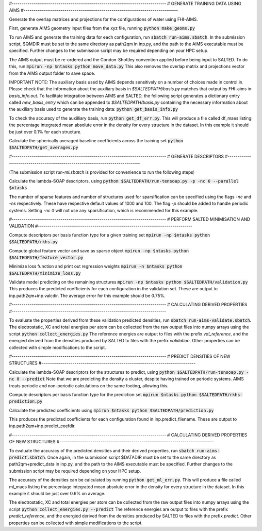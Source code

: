#-------------------------------------------------------------------------------
# GENERATE TRAINING DATA USING AIMS
#-------------------------------------------------------------------------------

Generate the overlap matrices and projections for the configurations of water using FHI-AIMS.

First, generate AIMS geometry input files from the xyz file, running
:code:`python make_geoms.py`

To run AIMS and generate the training data for each configuration, run
:code:`sbatch run-aims.sbatch`.
In the submission script, $QMDIR must be set to the same directory as path2qm in inp.py, and the path to the AIMS executable must be specified. Further changes to the submission script may be required depending on your HPC setup.

The AIMS output must be re-ordered and the Condon-Shottley convention applied before being input to SALTED. To do this, run
:code:`mpirun -np $ntasks python move_data.py`
This also removes the overlap matrix and projections vector from the AIMS output folder to save space.

IMPORTANT NOTE: The auxiliary basis used by AIMS depends sensitively on a number of choices made in control.in. Please check that the information about the auxiliary basis in `$SALTEDPATH/basis.py` matches that output by FHI-aims in `basis_info.out`. To facilitate integration between AIMS and SALTED, the following script generates a dictionary entry called `new_basis_entry` which can be appended to `$SALTEDPATH/basis.py` containing the necessary information about the auxiliary basis used to generate the training data:
:code:`python get_basis_info.py`

To check the accuracy of the auxilliary basis, run :code:`python get_df_err.py`. This will produce a file called df_maes listing the percentage integrated mean absolute error in the density for every structure in the dataset. In this example it should be just over 0.1% for each structure.

Calculate the spherically averaged baseline coefficients across the training set
:code:`python $SALTEDPATH/get_averages.py`

#-------------------------------------------------------------------------------
# GENERATE DESCRIPTORS
#-------------------------------------------------------------------------------

(The submission script `run-ml.sbatch` is provided for convenience to run the following steps)

Calculate the lambda-SOAP descriptors, using
:code:`python $SALTEDPATH/run-tensoap.py -p -nc 0 --parallel $ntasks`

The number of sparse features and number of structures used for sparsification can be specified using the flags `-nc` and `-ns` respectively. These have respective default values of 1000 and 100. The flag `-p` should be added to handle periodic systems. Setting `-nc 0` will not use any sparsification, which is recommended for this example.

#-------------------------------------------------------------------------------
# PERFORM SALTED MINIMISATION AND VALIDATION
#-------------------------------------------------------------------------------

Compute descriptors per basis function type for a given training set
:code:`mpirun -np $ntasks python $SALTEDPATH/rkhs.py`

Compute global feature vector and save as sparse object 
:code:`mpirun -np $ntasks python $SALTEDPATH/feature_vector.py`

Minimize loss function and print out regression weights
:code:`mpirun -n $ntasks python $SALTEDPATH/minimize_loss.py`

Validate model predicting on the remaining structures
:code:`mpirun -np $ntasks python $SALTEDPATH/validation.py`
This produces the predicted coefficients for each configuration in the validation set. These are output to inp.path2qm+inp.valcdir. The average error for this example should be 0.75%.

#-------------------------------------------------------------------------------
# CALCULATING DERIVED PROPERTIES
#-------------------------------------------------------------------------------

To evaluate the properties derived from these validation predicted densities, run
:code:`sbatch run-aims-validate.sbatch`.
The electrostatic, XC and total energies per atom can be collected from the raw output files into numpy arrays using the script
:code:`python collect_energies.py`
The reference energies are output to files with the prefix `val_reference`, and the energied derived from the densities produced by SALTED to files with the prefix `validation`. Other properties can be collected with simple modifications to the script.

#-------------------------------------------------------------------------------
# PREDICT DENSITIES OF NEW STRUCTURES
#-------------------------------------------------------------------------------

Calculate the lambda-SOAP descriptors for the structures to predict, using
:code:`python $SALTEDPATH/run-tensoap.py -nc 0 --predict`
Note that we are predicting the density a cluster, despite having trained on periodic systems. AIMS treats periodic and non-periodic calculations on the same footing, allowing this.

Compute descriptors per basis function type for the prediction set
:code:`mpirun $ntasks python $SALTEDPATH/rkhs-prediction.py`

Calculate the predicted coefficients using
:code:`mpirun $ntasks python $SALTEDPATH/prediction.py`

This produces the predicted coefficients for each configuration found in inp.predict_filename. These are output to inp.path2qm+inp.predict_coefdir.

#-------------------------------------------------------------------------------
# CALCULATING DERIVED PROPERTIES OF NEW STRUCTURES
#-------------------------------------------------------------------------------

To evaluate the accuracy of the predicted densities and their derived properties, run
:code:`sbatch run-aims-predict.sbatch`.
Once again, in the submission script $DATADIR must be set to the same directory as path2qm+predict_data in inp.py, and the path to the AIMS executable must be specified. Further changes to the submission script may be required depending on your HPC setup.

The accuracy of the densities can be calculated by running :code:`python get_ml_err.py`. This will produce a file called ml_maes listing the percentage integrated mean absolute error in the density for every structure in the dataset. In this example it should be just over 0.6% on average.

The electrostatic, XC and total energies per atom can be collected from the raw output files into numpy arrays using the script
:code:`python collect_energies.py --predict`
The reference energies are output to files with the prefix `predict_reference`, and the energied derived from the densities produced by SALTED to files with the prefix `predict`. Other properties can be collected with simple modifications to the script.

